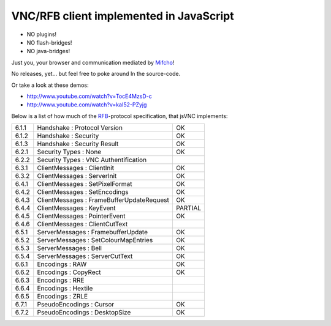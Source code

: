 VNC/RFB client implemented in JavaScript
========================================

* NO plugins!
* NO flash-bridges!
* NO java-bridges!

Just you, your browser and communication mediated by Mifcho_!

No releases, yet... but feel free to poke around In the source-code.

Or take a look at these demos:

* http://www.youtube.com/watch?v=TocE4MzsD-c
* http://www.youtube.com/watch?v=kaI52-PZyjg

Below is a list of how much of the RFB_-protocol specification, that jsVNC implements:

+-------+-------------------------------------------+---------+
| 6.1.1 | Handshake : Protocol Version              | OK      |
+-------+-------------------------------------------+---------+
| 6.1.2 | Handshake : Security                      | OK      |
+-------+-------------------------------------------+---------+
| 6.1.3 | Handshake : Security Result               | OK      |
+-------+-------------------------------------------+---------+
| 6.2.1 | Security Types : None                     | OK      |
+-------+-------------------------------------------+---------+
| 6.2.2 | Security Types : VNC Authentification     |         |
+-------+-------------------------------------------+---------+
| 6.3.1 | ClientMessages : ClientInit               | OK      |
+-------+-------------------------------------------+---------+
| 6.3.2 | ClientMessages : ServerInit               | OK      |
+-------+-------------------------------------------+---------+
| 6.4.1 | ClientMessages : SetPixelFormat           | OK      |
+-------+-------------------------------------------+---------+
| 6.4.2 | ClientMessages : SetEncodings             | OK      |
+-------+-------------------------------------------+---------+
| 6.4.3 | ClientMessages : FrameBufferUpdateRequest | OK      |
+-------+-------------------------------------------+---------+
| 6.4.4 | ClientMessages : KeyEvent                 | PARTIAL |
+-------+-------------------------------------------+---------+
| 6.4.5 | ClientMessages : PointerEvent             | OK      |
+-------+-------------------------------------------+---------+
| 6.4.6 | ClientMessages : ClientCutText            |         |
+-------+-------------------------------------------+---------+
| 6.5.1 | ServerMessages : FramebufferUpdate        | OK      |
+-------+-------------------------------------------+---------+
| 6.5.2 | ServerMessages : SetColourMapEntries      | OK      |
+-------+-------------------------------------------+---------+
| 6.5.3 | ServerMessages : Bell                     | OK      |
+-------+-------------------------------------------+---------+
| 6.5.4 | ServerMessages : ServerCutText            | OK      |
+-------+-------------------------------------------+---------+
| 6.6.1 | Encodings : RAW                           | OK      |
+-------+-------------------------------------------+---------+
| 6.6.2 | Encodings : CopyRect                      | OK      |
+-------+-------------------------------------------+---------+
| 6.6.3 | Encodings : RRE                           |         |
+-------+-------------------------------------------+---------+
| 6.6.4 | Encodings : Hextile                       |         |
+-------+-------------------------------------------+---------+
| 6.6.5 | Encodings : ZRLE                          |         |
+-------+-------------------------------------------+---------+
| 6.7.1 | PseudoEncodings : Cursor                  | OK      |
+-------+-------------------------------------------+---------+
| 6.7.2 | PseudoEncodings : DesktopSize             | OK      |
+-------+-------------------------------------------+---------+

.. _Mifcho: https://github.com/safl/mifcho
.. _RFB: http://www.realvnc.com/docs/rfbproto.pdf


